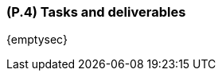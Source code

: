 [#p4,reftext=P.4]
=== (P.4) Tasks and deliverables

ifdef::env-draft[]
TIP: _**This is the core of the Project book**. It details the individual tasks listed under <<p3>> and their expected outcomes. It define the project's main activities and the results they must produce, associated with the milestone dates defined in <<p3>>._  <<BM22>>
endif::[]

{emptysec}
